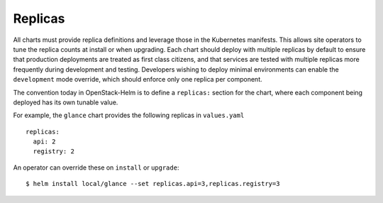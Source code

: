 Replicas
--------

All charts must provide replica definitions and leverage those in the
Kubernetes manifests. This allows site operators to tune the replica
counts at install or when upgrading. Each chart should deploy with
multiple replicas by default to ensure that production deployments are
treated as first class citizens, and that services are tested with
multiple replicas more frequently during development and testing.
Developers wishing to deploy minimal environments can enable the
``development`` mode override, which should enforce only one replica per
component.

The convention today in OpenStack-Helm is to define a ``replicas:``
section for the chart, where each component being deployed has its own
tunable value.

For example, the ``glance`` chart provides the following replicas in
``values.yaml``

::

    replicas:
      api: 2
      registry: 2

An operator can override these on ``install`` or ``upgrade``:

::

    $ helm install local/glance --set replicas.api=3,replicas.registry=3

